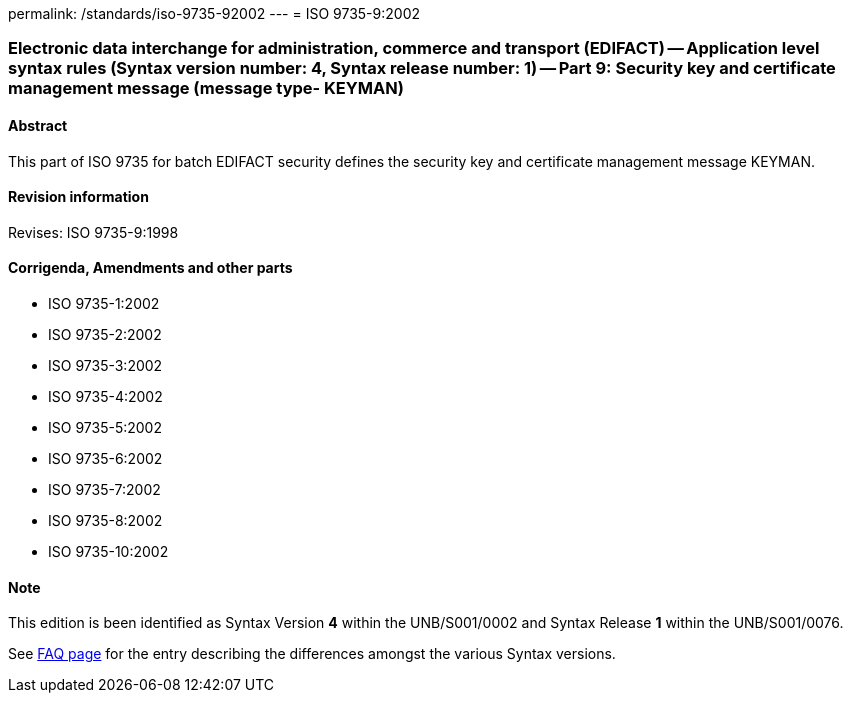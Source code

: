 permalink: /standards/iso-9735-92002
---
= ISO 9735-9:2002

=== Electronic data interchange for administration, commerce and transport (EDIFACT) -- Application level syntax rules (Syntax version number: 4, Syntax release number: 1) -- Part 9: Security key and certificate management message (message type- KEYMAN)
==== Abstract
This part of ISO 9735 for batch EDIFACT security defines the security key and certificate management message KEYMAN.

==== Revision information
Revises: ISO 9735-9:1998

==== Corrigenda, Amendments and other parts
* ISO 9735-1:2002
* ISO 9735-2:2002
* ISO 9735-3:2002
* ISO 9735-4:2002
* ISO 9735-5:2002
* ISO 9735-6:2002
* ISO 9735-7:2002
* ISO 9735-8:2002
* ISO 9735-10:2002

==== Note
This edition is been identified as Syntax Version *4* within the UNB/S001/0002 and Syntax Release *1* within the UNB/S001/0076.

See link:/faq[FAQ page] for the entry describing the differences amongst the various Syntax versions.

